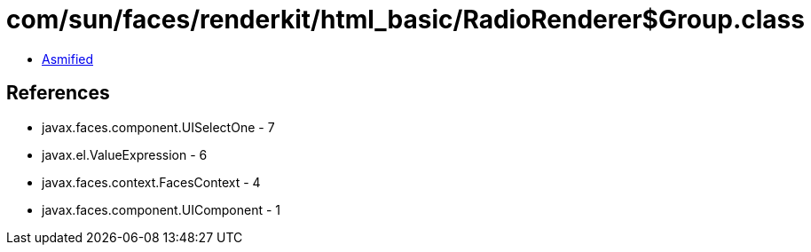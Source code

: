 = com/sun/faces/renderkit/html_basic/RadioRenderer$Group.class

 - link:RadioRenderer$Group-asmified.java[Asmified]

== References

 - javax.faces.component.UISelectOne - 7
 - javax.el.ValueExpression - 6
 - javax.faces.context.FacesContext - 4
 - javax.faces.component.UIComponent - 1
